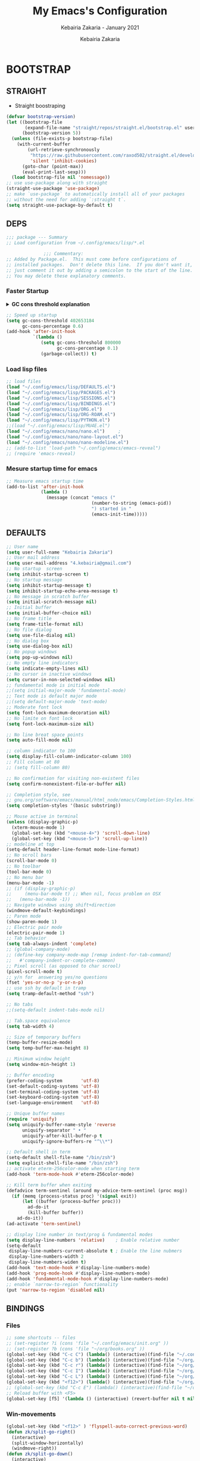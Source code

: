 # ------------------------------------------------------------------------------
#+TITLE:     My Emacs's Configuration
#+SUBTITLE:  Kebairia Zakaria - January 2021
#+AUTHOR:    Kebairia Zakaria
#+EMAIL:     4.kebairia@gmail.com
#+LANGUAGE:  en
#+STARTUP:   content showstars indent inlineimages hideblocks
#+HTML_HEAD: <link rel="stylesheet" type="text/css" href="/home/zakaria/org/conf/rouger.css" />
#+OPTIONS:   toc:2 html-scripts:nil num:nil html-postamble:nil html-style:nil ^:nil
#+PROPERTY:  header-args :results none
#+ARCHIVE:   ~/org/archive/config_archive.org::
# ------------------------------------------------------------------------------
#+html: <a href="https://https://www.gnu.org/software/emacs/"> <img alt="Arch Linux package" src="https://img.shields.io/archlinux/v/Extra/x86_64/emacs?label=Emacs&logo=GNU%20Emacs&logoColor=white&style=flat-square"></a>
#+html: <a href="https://orgmode.org"><img src="https://img.shields.io/badge/Org-literate%20config-%2377aa99?style=flat-square&logo=Org&logoColor=white"></a>
# ------------------------------------------------------------------------------
* BOOTSTRAP
:PROPERTIES:
:header-args: :tangle ./init.el
:header-args: :results none
:END:
** STRAIGHT
#+begin_comment
I'm using [[https://github.com/raxod502/straight.el][straight.el]] as my main package manager for Emacs
#+end_comment
- Straight boostraping 
#+begin_src emacs-lisp
  (defvar bootstrap-version)
  (let ((bootstrap-file
         (expand-file-name "straight/repos/straight.el/bootstrap.el" user-emacs-directory))
        (bootstrap-version 5))
    (unless (file-exists-p bootstrap-file)
      (with-current-buffer
          (url-retrieve-synchronously
           "https://raw.githubusercontent.com/raxod502/straight.el/develop/install.el"
           'silent 'inhibit-cookies)
        (goto-char (point-max))
        (eval-print-last-sexp)))
    (load bootstrap-file nil 'nomessage))
  ;; use use-package along with straight
  (straight-use-package 'use-package)
  ;; make `use-package` to automatically install all of your packages 
  ;; without the need for adding `:straight t`.
  (setq straight-use-package-by-default t)
#+end_src
** DEPS
#+begin_src emacs-lisp
  ;;; package --- Summary  
  ;; Load configuration from ~/.config/emacs/lisp/*.el

                ;;; Commentary:
  ;; Added by Package.el.  This must come before configurations of
  ;; installed packages.  Don't delete this line.  If you don't want it,
  ;; just comment it out by adding a semicolon to the start of the line.
  ;; You may delete these explanatory comments.

#+end_src
*** Faster Startup 

#+HTML: <details><summary><b>GC cons threshold explanation </b></summary>
- ~gc-cons-threshold~ is the number of bytes of consing before a garbage collection is invoked.
  It's normally set at 800,000 bytes, but for me that invokes the GC 39 times!!! during startup ~(gcs-done)~ ,
  and the GC is sloooow. I've set it to ~384M above.
  And now no GC invocations during startup.
  source:  [[https://www.reddit.com/r/emacs/comments/3kqt6e/2_easy_little_known_steps_to_speed_up_emacs_start/][2 easy little known steps to speed up Emacs start up time]]
- reset the ~gc-cons-threshold~ to its defaults values after startup
#+HTML: </details>

#+begin_src emacs-lisp
  ;; Speed up startup
  (setq gc-cons-threshold 402653184
        gc-cons-percentage 0.6)
  (add-hook 'after-init-hook
            `(lambda ()
               (setq gc-cons-threshold 800000
                     gc-cons-percentage 0.1)
               (garbage-collect)) t)
#+end_src
*** Load lisp files
#+begin_src emacs-lisp
  ;; load files
  (load "~/.config/emacs/lisp/DEFAULTS.el") 
  (load "~/.config/emacs/lisp/PACKAGES.el") 
  (load "~/.config/emacs/lisp/SESSIONS.el") 
  (load "~/.config/emacs/lisp/BINDINGS.el") 
  (load "~/.config/emacs/lisp/ORG.el") 
  (load "~/.config/emacs/lisp/ORG-ROAM.el") 
  (load "~/.config/emacs/lisp/PYTHON.el") 
  ;;(load "~/.config/emacs/lisp/MU4E.el") 
  (load "~/.config/emacs/nano/nano.el") 	;
  (load "~/.config/emacs/nano/nano-layout.el") 
  (load "~/.config/emacs/nano/nano-modeline.el") 
  ;; (add-to-list 'load-path "~/.config/emacs/emacs-reveal")
  ;; (require 'emacs-reveal)
  
#+end_src
*** Mesure startup time for emacs
#+begin_src emacs-lisp
  ;; Measure emacs startup time
  (add-to-list 'after-init-hook
               (lambda ()
                 (message (concat "emacs ("
                                  (number-to-string (emacs-pid))
                                  ") started in "
                                  (emacs-init-time)))))
#+end_src
** DEFAULTS
:PROPERTIES:
:header-args: :tangle ~/.config/emacs/lisp/DEFAULTS.el
:header-args: :results none
:END:
#+begin_src emacs-lisp
  ;; User name
  (setq user-full-name "Kebairia Zakaria")
  ;; User mail address
  (setq user-mail-address "4.kebairia@gmail.com")
  ;; No startup  screen
  (setq inhibit-startup-screen t)
  ;; No startup message
  (setq inhibit-startup-message t)
  (setq inhibit-startup-echo-area-message t)
  ;; No message in scratch buffer
  (setq initial-scratch-message nil)
  ;; Initial buffer 
  (setq initial-buffer-choice nil)
  ;; No frame title
  (setq frame-title-format nil)
  ;; No file dialog
  (setq use-file-dialog nil)
  ;; No dialog box
  (setq use-dialog-box nil)
  ;; No popup windows
  (setq pop-up-windows nil)
  ;; No empty line indicators
  (setq indicate-empty-lines nil)
  ;; No cursor in inactive windows
  (setq cursor-in-non-selected-windows nil)
  ;; fundamental mode is initial mode
  ;;(setq initial-major-mode 'fundamental-mode)
  ;; Text mode is default major mode
  ;;(setq default-major-mode 'text-mode)
  ;; Moderate font lock
  (setq font-lock-maximum-decoration nil)
  ;; No limite on font lock
  (setq font-lock-maximum-size nil)
  
  ;; No line breat space points
  (setq auto-fill-mode nil)
  
  ;; column indicator to 100
  (setq display-fill-column-indicator-column 100)
  ;; Fill column at 80
  ;; (setq fill-column 80)
  
  ;; No confirmation for visiting non-existent files
  (setq confirm-nonexistent-file-or-buffer nil)
  
  ;; Completion style, see
  ;; gnu.org/software/emacs/manual/html_node/emacs/Completion-Styles.html
  (setq completion-styles '(basic substring))
  
  ;; Mouse active in terminal
  (unless (display-graphic-p)
    (xterm-mouse-mode 1)
    (global-set-key (kbd "<mouse-4>") 'scroll-down-line)
    (global-set-key (kbd "<mouse-5>") 'scroll-up-line))
  ;; modeline at top
  (setq-default header-line-format mode-line-format)
  ;; No scroll bars
  (scroll-bar-mode 0)
  ;; No toolbar
  (tool-bar-mode 0)
  ;; No menu bar
  (menu-bar-mode -1)
  ;; (if (display-graphic-p)
  ;;     (menu-bar-mode t) ;; When nil, focus problem on OSX
  ;;   (menu-bar-mode -1))
  ;; Navigate windows using shift+direction
  (windmove-default-keybindings)
  ;; Paren mode
  (show-paren-mode 1)
  ;; Electric pair mode
  (electric-pair-mode 1)
  ;; Tab behavior
  (setq tab-always-indent 'complete)
  ;; (global-company-mode)
  ;; (define-key company-mode-map [remap indent-for-tab-command]
  ;;   #'company-indent-or-complete-common)
  ;; Pixel scroll (as opposed to char scrool)
  (pixel-scroll-mode t)
  ;; y/n for  answering yes/no questions
  (fset 'yes-or-no-p 'y-or-n-p)
  ;; use ssh by default in tramp
  (setq tramp-default-method "ssh")
  
  ;; No tabs
  ;;(setq-default indent-tabs-mode nil)
  
  ;; Tab.space equivalence
  (setq tab-width 4)
  
  ;; Size of temporary buffers
  (temp-buffer-resize-mode)
  (setq temp-buffer-max-height 8)
  
  ;; Minimum window height
  (setq window-min-height 1)
  
  ;; Buffer encoding
  (prefer-coding-system       'utf-8)
  (set-default-coding-systems 'utf-8)
  (set-terminal-coding-system 'utf-8)
  (set-keyboard-coding-system 'utf-8)
  (set-language-environment   'utf-8)
  
  ;; Unique buffer names
  (require 'uniquify)
  (setq uniquify-buffer-name-style 'reverse
        uniquify-separator " • "
        uniquify-after-kill-buffer-p t
        uniquify-ignore-buffers-re "^\\*")
  
  ;; Default shell in term
  (setq-default shell-file-name "/bin/zsh")
  (setq explicit-shell-file-name "/bin/zsh")
  ;; activate eterm-256color-mode when starting term
  (add-hook 'term-mode-hook #'eterm-256color-mode)
  
  ;; Kill term buffer when exiting
  (defadvice term-sentinel (around my-advice-term-sentinel (proc msg))
    (if (memq (process-status proc) '(signal exit))
        (let ((buffer (process-buffer proc)))
          ad-do-it
          (kill-buffer buffer))
      ad-do-it))
  (ad-activate 'term-sentinel)
  
  ;; display line number in text/prog & fundamental modes
  (setq display-line-numbers 'relative)    ; Enable relative number
  (setq-default
   display-line-numbers-current-absolute t ; Enable the line nubmers
   display-line-numbers-width 2
   display-line-numbers-widen t)
  (add-hook 'text-mode-hook #'display-line-numbers-mode)
  (add-hook 'prog-mode-hook #'display-line-numbers-mode)
  (add-hook 'fundamental-mode-hook #'display-line-numbers-mode)
  ;; enable `narrow-to-region` functionality
  (put 'narrow-to-region 'disabled nil)
#+end_src
** BINDINGS
:PROPERTIES:
:header-args: :tangle ~/.config/emacs/lisp/BINDINGS.el
:header-args: :results none
:END:
*** Files
   #+begin_src emacs-lisp
     ;; some shortcuts -- files
     ;; (set-register ?i (cons 'file "~/.config/emacs/init.org" ))
     ;; (set-register ?b (cons 'file "~/org/books.org" ))
     (global-set-key (kbd "C-c C") (lambda() (interactive)(find-file "~/.config/emacs/init.org")))
     (global-set-key (kbd "C-c b") (lambda() (interactive)(find-file "~/org/books.org")))
     (global-set-key (kbd "C-c r") (lambda() (interactive)(find-file "~/org/refs.org")))
     (global-set-key (kbd "C-c I") (lambda() (interactive)(find-file "~/org/gtd/inbox.org")))
     (global-set-key (kbd "C-c L") (lambda() (interactive)(find-file "~/org/links.org")))
     (global-set-key (kbd "<f12>") (lambda() (interactive)(find-file "~/org/conf/org.pdf")))
     ;; (global-set-key (kbd "C-c E") (lambda() (interactive)(find-file "~/org/gtd/emails.org")))
     ;; Reload buffer with <F5>
     (global-set-key [f5] '(lambda () (interactive) (revert-buffer nil t nil)))
   #+end_src
*** Win-movements
   #+begin_src emacs-lisp
     (global-set-key (kbd "<f12>" ) 'flyspell-auto-correct-previous-word)
     (defun zk/split-go-right()
       (interactive)
       (split-window-horizontally)
       (windmove-right))
     (defun zk/split-go-down()
       (interactive)
       (split-window-vertically)
       (windmove-down))
     ;; try to go to the other window automaticly
     (global-set-key (kbd "C-c i") 'zk/split-go-right)
     (global-set-key (kbd "C-c m") 'zk/split-go-down)
     
     ;; Move between buffer
     (global-set-key (kbd "M-n") 'switch-to-next-buffer)
     (global-set-key (kbd "M-p") 'switch-to-prev-buffer)
     ;; winner mode
     ;; (winner-mode +1)
     ;; (define-key winner-mode-map (kbd "M-p") #'winner-undo)
     ;; (define-key winner-mode-map (kbd "M-n") #'winner-redo)
     
        ;; Move between Windows
        (global-set-key (kbd "C-c k") 'windmove-up)
        (global-set-key (kbd "C-c j") 'windmove-down)
        (global-set-key (kbd "C-c l") 'windmove-right)
        (global-set-key (kbd "C-c h") 'windmove-left)
     
        ;; Resize windows
        (global-set-key (kbd "C-M-l") 'shrink-window-horizontally)
        (global-set-key (kbd "C-M-h") 'enlarge-window-horizontally)
        (global-set-key (kbd "C-M-j") 'shrink-window)
        (global-set-key (kbd "C-M-k") 'enlarge-window)
     
        (global-set-key (kbd "M-o") 'delete-other-windows)
        (global-set-key (kbd "C-x p") 'zk/org-agenda-process-inbox-item)
   #+end_src
*** other
   #+begin_src emacs-lisp
     (global-set-key (kbd "C-x b") 'consult-buffer)
     (global-set-key (kbd "C-c s") 'zk/set-save-bookmark)
     ;; set a bookmark then save it on the bookmark file 
      (defun zk/set-save-bookmark()
        (interactive)
        (bookmark-set)
        (bookmark-save))
   #+end_src
** BACKUPS/SESSIONS ..etc
:PROPERTIES:
:header-args: :tangle ~/.config/emacs/lisp/SESSIONS.el
:header-args: :results none
:END:
#+begin_src emacs-lisp
  ;; Save miscellaneous history
  (setq savehist-additional-variables
        '(kill-ring
          command-history
          set-variable-value-history
          custom-variable-history   
          query-replace-history     
          read-expression-history   
          minibuffer-history        
          read-char-history         
          face-name-history         
          bookmark-history          
          ivy-history               
          counsel-M-x-history       
          file-name-history         
          counsel-minibuffer-history))
  (setq history-length 250)
  (setq kill-ring-max 25)
  (put 'minibuffer-history         'history-length 50)
  (put 'file-name-history          'history-length 50)
  (put 'set-variable-value-history 'history-length 25)
  (put 'custom-variable-history    'history-length 25)
  (put 'query-replace-history      'history-length 25)
  (put 'read-expression-history    'history-length 25)
  (put 'read-char-history          'history-length 25)
  (put 'face-name-history          'history-length 25)
  (put 'bookmark-history           'history-length 25)
  (put 'ivy-history                'history-length 25)
  (put 'counsel-M-x-history        'history-length 25)
  (put 'counsel-minibuffer-history 'history-length 25)
  (setq savehist-file "~/.local/share/emacs/savehist")
  (savehist-mode 1)

  ;; Remove text properties for kill ring entries
  ;; See https://emacs.stackexchange.com/questions/4187
  (defun unpropertize-kill-ring ()
    (setq kill-ring (mapcar 'substring-no-properties kill-ring)))
  (add-hook 'kill-emacs-hook 'unpropertize-kill-ring)

  ;; Recentf files 
  (setq recentf-max-menu-items 25)
  (setq recentf-save-file     "~/.local/share/emacs/recentf")
  (recentf-mode 1)

  ;; Bookmarks
  (setq bookmark-default-file "~/.local/share/emacs/bookmark")
  ;; Undo file
  (setq auto-save-file-name-transforms
        '((".*" "~/.local/share/emacs/undo/" t)))
  ;; Saving persistent tree-undo to a single directory
  (setq undo-tree-history-directory-alist     
        '(("." . "~/.local/share/emacs/undo-tree")))
  ;; Backup
  (setq backup-directory-alist '(("." . "~/.local/share/emacs/backups"))
        make-backup-files t     ; backup of a file the first time it is saved.
        backup-by-copying t     ; don't clobber symlinks
        version-control t       ; version numbers for backup files
        delete-old-versions t   ; delete excess backup files silently
        kept-old-versions 6     ; oldest versions to keep when a new numbered
                                          ;  backup is made (default: 2)
        kept-new-versions 9     ; newest versions to keep when a new numbered
                                          ;  backup is made (default: 2)
        auto-save-default t     ; auto-save every buffer that visits a file
        auto-save-timeout 20    ; number of seconds idle time before auto-save
                                          ;  (default: 30)
        auto-save-interval 200)  ; number of keystrokes between auto-saves
                                          ;  (default: 300)
  ;; Saving my sessions in another folder.
  (setq auto-save-list-file-prefix            
        "~/.local/share/emacs/sessions/session-")
  (setq auth-sources '("~/.local/share/emacs/authinfo"
                       "~/.local/share/emacs/authinfo.gpg"
                       "~/.authinfo"
                       "~/.authinfo.gpg"
                       "~/.netrc" ))
#+end_src
** FUNCTIONS
[[https://www.lonecpluspluscoder.com/2021/09/07/emacs-enable-multiple-minor-modes-from-major-mode/][Automatically enabling multiple Emacs minor modes via a major mode hook - The...]]
#+begin_src emacs-lisp
  (defun enable-writing-minor-modes ()
    "Enable flyspell and visual line mode for calling from mode hooks"
    (visual-line-mode 1)
    (flyspell-mode 1))
#+end_src

# * PACKAGES
#   :PROPERTIES:
#   :header-args: :tangle ~/.config/emacs/lisp/PACKAGES.el
#   :header-args: :results none
#   :END:
# ** org
# #+begin_src emacs-lisp
#   (use-package org
#     :hook (org-mode . enable-writing-minor-modes))
# #+end_src
# ** bookmark-plus
# #+begin_src emacs-lisp
#   (use-package bookmark+)
# #+end_src
# ** visual-fill-column
# Instead of wrapping lines at the window edge, --which is the standard
# behaviour of visual-line-mode, it wraps lines at fill-column
# #+begin_src emacs-lisp
#   (use-package visual-fill-column)
#   (add-hook 'visual-fill-column-mode-hook #'visual-line-mode)
# #+end_src
# ** secret mode
# #+begin_src emacs-lisp
#   (straight-use-package
#    '(secret-mode
#      :type git
#      :host github :repo "/bkaestner/secret-mode.el"))
  
# #+end_src
# ** nano-agenda
# #+begin_src emacs-lisp
#   (straight-use-package
#    '(nano-agenda
#      :type git
#      :host github :repo "rougier/nano-agenda"))
# #+end_src
# ** COMMENT org-real
# #+begin_src emacs-lisp
#   (straight-use-package
#    '(org-real
#      :type git
#      :host github :repo "/emacsmirror/org-real"))
# #+end_src
# ** evil
# #+begin_src emacs-lisp
#   (setq evil-want-keybinding nil)                   
#   ;; put this before loading evil to work
#   (setq evil-want-C-i-jump nil)
#   (straight-use-package 'evil)
#   ;; this statement is required to enable evil/evil-colleciton mode
#   (evil-mode 1)
#   (setq evil-want-abbrev-expand-on-insert-exit nil)
# #+end_src
# *** evil collection
# #+begin_src emacs-lisp
#   ;; after evil
#   (straight-use-package
#    '(evil-collection
#      :type git
#      :host github :repo "emacs-evil/evil-collection"))
#   (evil-collection-init)
  
# #+end_src
# *** evil org
# #+begin_src emacs-lisp
#   (straight-use-package '(evil-org-mode
#                           :type git
#                           :host github
#                           :repo "Somelauw/evil-org-mode"))
#   (require 'evil-org-agenda)
#   (evil-org-agenda-set-keys)
#   ;; config
  
#   ;; (add-hook 'org-mode-hook 'evil-org-mode)
#   ;; (add-hook 'evil-org-mode-hook
#   ;;           (lambda () (evil-org-set-key-theme)))
#   ;; (require 'evil-org-agenda)
#   ;; (evil-org-agenda-set-keys)
#   ;; (setq                                             ;;automatically use evil for ibuffer and dired
#   ;; evil-emacs-state-modes
#   ;; (delq 'ibuffer-mode evil-emacs-state-modes))
# #+end_src
# *** evil leader
# #+begin_src emacs-lisp
#   (straight-use-package 'evil-leader)
#   ;; needs to be enabled before M-x evil-mode!
#   ;; :config
#   (evil-leader-mode 1)
#   (global-evil-leader-mode 1)
#   (evil-leader/set-leader ",")
#   (evil-leader/set-key
#     "e" 'org-export-dispatch
#     "a" 'zk/switch-to-agenda
#     "d" 'deft
#     "g" 'magit-status
#     "i" 'org-roam-node-insert
#     "f" 'org-roam-capture
#     "D" 'org-roam-dailies-capture-today
#     "l" 'org-roam-buffer-toggle
#     "z" 'term
#     "c" 'org-capture
#     "b" 'bookmark-jump
#     "L" 'org-insert-link
#     "q" 'kill-current-buffer
#     "F" 'pdf-links-action-perform
#     "s" 'secret-mode
#     "n" 'org-noter
#     "m i" 'org-noter-insert-note
#     "m p" 'org-noter-insert-precise-note
#     "m k" 'org-noter-sync-prev-note
#     "m j" 'org-noter-sync-next-note
#     "m s" 'org-noter-create-skeleton
#     "m q" 'org-noter-kill-session
#     "r c" 'org-ref-clean-bibtex-entry
#     "r s" 'org-ref-bibtex-sort-order
#     "r b" 'org-ref-bibliography
#     "r g" 'org-ref-add-glossary-entry
#     "r a" 'org-ref-add-acronym-entry
#   )
#   ;; "r" 'consult-recent-file
#   ;;"l" 'org-store-link
#   ;;"s" 'zk/gen-scratch-buffer
#   ;; )
# #+end_src
# ** magit
# #+begin_src emacs-lisp
#   (use-package magit
#     :commands (magit-status magit-get-current-branch)
#     :custom
#     (magit-display-buffer-function #'magit-display-buffer-same-window-except-diff-v1))
#   ;; '(magit-display-buffer-function 'magit-display-buffer-traditional))
#   (straight-use-package 'evil-magit)
# #+end_src
# *** COMMENT forge
# - forge is a utility that let you pull your issues and pull-requests from the remote repo into magit interface
# #+begin_src emacs-lisp
#   (use-package forge
#     :after magit)
# #+end_src
# ** projectile
# #+begin_src emacs-lisp
#   (use-package projectile
#   :config (projectile-mode)
#   :bind-keymap
#   ("C-c p" . projectile-command-map)
#   :init
#   (when (file-directory-p "~/dox/wrk")
#     (setq projectile-project-search-path '("~/dox/wrk" "~/dox/wrk/pfe" ))))
#   ;; speed up projectile by enabling caching
#   (setq projectile-enable-caching t)
  
# #+end_src
# ** undo tree
# #+begin_src emacs-lisp
#   (use-package undo-tree
#     ;;turn on everywhere
#     :init (global-undo-tree-mode 1))
# #+end_src
# ** aggressive indent
# #+begin_src emacs-lisp
#   (straight-use-package 'aggressive-indent)
# #+end_src

# The variable ~aggressive-indent-dont-indent-if~ lets you customize when you don't want indentation to happen.
# #+begin_example
# (add-to-list
#  'aggressive-indent-dont-indent-if
#  '(and (derived-mode-p 'c++-mode)
#        (null (string-match "\\([;{}]\\|\\b\\(if\\|for\\|while\\)\\b\\)"
#                            (thing-at-point 'line)))))
# #+end_example
# #+begin_src emacs-lisp
#   (global-aggressive-indent-mode 1)
# #+end_src
# ** ibuffer
# #+begin_src emacs-lisp
#   (straight-use-package 'ibuffer)
#   ;; disable linum-mode
#   (add-hook 'ibuffer-mode (lambda() (linum-mode -1)))
#   (global-set-key (kbd "C-x C-b") 'ibuffer) ;; Use Ibuffer for Buffer List
#   ;; create a function that define a group
#   (setq ibuffer-saved-filter-groups
#         '(("default"
#            ("Emacs"  (or
#                       (name . "^\\*Messages\\*$")
#                       (name . "^\\*scratch\\*$")
#                       ))
#            ("Agenda"  (or
#                        (name . "inbox.org")
#                        (name . "next.org")
#                        (name . "someday.org")
#                        (name . "emails.org")
#                        (name . "archive.org")
#                        (name . "habits.org")
#                        (name . "projects.org")
#                        (name . "weekly_reviews.org")
#                        ))
  
#            ("Org"  (name . "^.*org$"))
#            ("PDF"  (name . "^.*pdf"))
#            ("Python"  (name . "^.*py$"))
#            ("Lisp"  (name . "^.*el"))
#            ("Web"  (or
#                     (name . "^.*html$")
#                     (name . "^.*css")
#                     (name . "^.*php")
#                     ))
#            ("Dired"  (mode . dired-mode))
#            ))
#         )
  
#   (add-hook 'ibuffer-mode-hook
#             '(lambda ()
#                (ibuffer-auto-mode 1)
#                (ibuffer-switch-to-saved-filter-groups "default"))) ;; use the group default
# #+end_src
# ** which key
#     Which-key Package show me a helpful menu when i press "C-x" and wait
# #+begin_src emacs-lisp
#   (straight-use-package 'which-key)
#   (which-key-mode)
#   (setq which-key-popup-type 'minibuffer)
#   ;; (which-key-setup-side-window-right)
  
# #+end_src
# ** marginalia
# #+begin_src emacs-lisp
#   ;; Enable richer annotations using the Marginalia package
#   (use-package marginalia
#     ;; Either bind `marginalia-cycle` globally or only in the minibuffer
#     :bind (("M-A" . marginalia-cycle)
#            :map minibuffer-local-map
#            ("M-A" . marginalia-cycle))
  
#     ;; The :init configuration is always executed (Not lazy!)
#     :init
  
#     ;; Must be in the :init section of use-package such that the mode gets
#     ;; enabled right away. Note that this forces loading the package.
#     (marginalia-mode))
#   ;; disable marginalia by default
#   (defun marginalia-use-builtin ()
#     (interactive)
#     (mapc
#      (lambda (x)
#        (setcdr x (cons 'none (remq 'builtin (cdr x)))))
#      marginalia-annotator-registry))
#   (marginalia-use-builtin)
# #+end_src
# ** selectrum
# #+begin_src emacs-lisp
#   (straight-use-package 'selectrum)
#   (selectrum-mode +1)
#   ;; to make sorting and filtering more intelligent
#   (straight-use-package 'selectrum-prescient)
#   (selectrum-prescient-mode +1)
  
#   ;; to save your command history on disk, so the sorting gets more
#   ;; intelligent over time
#   (prescient-persist-mode +1)
#   ;; ;; In Emacs 27 there is also a flex style which you might like.
#   ;; (setq completion-styles '(substring partial-completion))
#   ;;(setq selectrum-show-indices nil)
# #+end_src
# ** ctrlf
# #+begin_src emacs-lisp
#   (straight-use-package 'ctrlf)
#   (setq ctrlf-default-search-style 'fuzzy-regexp)
#   (setq ctrlf-auto-recenter 1)
#   (setq ctrlf-highlight-line 1)
  
#   (ctrlf-mode +1)
# #+end_src
# ** consult 
# - [[https://github.com/minad/consult][consult github repo]]
#   #+begin_src emacs-lisp
#     (straight-use-package 'consult)
#   #+end_src
# ** pdf tools
# #+begin_src emacs-lisp
#   (use-package pdf-tools
#     :config
#     (pdf-tools-install))
#   ;; open pdfs scaled to fit page
#   (setq-default pdf-view-display-size 'fit-page)
#   ;; exchange isearch -- occur, occur -- isearch
#   (define-key pdf-view-mode-map (kbd "C-s") 'occur)
#   (define-key pdf-view-mode-map (kbd "M-s o") 'isearch-forward)
#   ;; turn off cua so copy works
#   (add-hook 'pdf-view-mode-hook (lambda () (cua-mode 0)))
#   ;; more fine-grained zooming
#   (setq pdf-view-resize-factor 1.1)
#   ;; dark mode 
#   (setq pdf-view-midnight-colors '("#f8f8f2" . "#1d2021"))
# #+end_src
# *** org-pdfview
# #+begin_src emacs-lisp
#   (use-package org-pdfview)
#   ;; Set the pdf-view incompatible-modes[linum mode: line numbers]
#   (add-hook 'pdf-view-mode-hook (lambda() (linum-mode -1)))
# #+end_src
# *** org-noter
# #+begin_src emacs-lisp
#   (use-package org-noter
#     :after org
#     :config
#     (setq org-noter-auto-save-last-location t
#           org-noter-doc-split-fraction (quote (0.7 . 0.7))
#           org-noter-notes-window-behavior nil
#           org-noter-notes-window-location "Vertical"
#           org-noter-always-create-frame nil
#           org-noter-separate-notes-from-heading t)
#      )
# #+end_src
# ** eterm256
# #+begin_src emacs-lisp
#   (use-package eterm-256color)
# #+end_src
# ** modes
# *** yaml mode
# #+begin_src emacs-lisp
#   (straight-use-package 'yaml-mode)
# #+end_src
# *** dockerfile mode
# #+begin_src emacs-lisp
# (straight-use-package 'dockerfile-mode)
# #+end_src
# ** elfeed
# #+begin_src emacs-lisp
#   (use-package elfeed)
#   (use-package elfeed-org
#     :config
#     (elfeed-org)
#     (setq rmh-elfeed-org-files (list "~/.config/elfeed/elfeed.org")))
#   (global-set-key (kbd "C-x w") 'elfeed)
# #+end_src

# * ORG MODE
# :PROPERTIES:
# :header-args: :tangle ~/.config/emacs/lisp/ORG.el
# :header-args: :results none
# :END:
# ** Global Config
# #+begin_src emacs-lisp
#   ;; - turn on Org Indent mode globally for all files
#   ;; - You can also control this behaviour for each buffer by
#   ;;   setting #+startup: indent or #+startup: noindent
#   ;;   in the buffer metadata.
#   (add-hook 'org-mode-hook 'org-indent-mode)
#   (setq org-log-into-drawer t)
#   ;; Improve org mode looks
#   (setq org-startup-indented t
#         org-hide-emphasis-markers t
#         org-startup-with-inline-images t
#         org-list-allow-alphabetical t
#         org-fontify-quote-and-verse-blocks t
#         ;; use user's label, i need that for my thesis refenrences
#         org-latex-prefer-user-labels t
#         org-image-actual-width '(400))
#   ;; use '⤵' instead of '...' in headlines
#   (setq org-ellipsis " ›")
#   ;; use '•' instead of '-' in lists
#   (font-lock-add-keywords 'org-mode
#                           '(("^ *\\([-]\\) "
#                              (0 (prog1 ()
#                                   (compose-region
#                                    (match-beginning 1)
#                                    (match-end 1) "•"))))))
# #+end_src
# ** org-appear
# #+begin_src emacs-lisp
#   ;; Show hidden emphasis markers
#   (use-package org-appear
#     :hook (org-mode . org-appear-mode))
#   (setq
#    org-appear-autolinks t
#    org-appear-autosubmarkers t)
# #+end_src
# ** org-cliplink 
# #+begin_src emacs-lisp
#   (use-package org-cliplink)
# #+end_src
# ** org-contrib
# #+begin_comment
#   Currently available extras:
  
#   - ~latex-header-blocks~ :
#   allow the use of latex blocks, the
#   contents of which which will be interpreted as ~#+latex_header~ lines
#   for export.  These blocks should be tagged with ~#+header: :header~ 
#   yes.  For example:
#   #+begin_src org
#   #+header: :header yes
#   #+begin_export latex
#     ...
#   #+end_export
#   #+end_src
  
#   - ~ignore-headlines~ -- allow a headline (but not its children) to
#   be ignored.  Any headline tagged with the 'ignore' tag will be
#   ignored (i.e. will not be included in the export), but any child
#   headlines will not be ignored (unless explicitly tagged to be
#   ignored), and will instead have their levels promoted by one.
# #+end_comment
# #+begin_src emacs-lisp
#   (use-package org-contrib
#     :config
#     (require 'ox-extra)
#     (ox-extras-activate '(latex-header-blocks ignore-headlines)))
# #+end_src
# ** GTD
# *** Global
#    #+begin_src emacs-lisp
#      ;; ;; Adding a separator line between days in Emacs Org-mode calender view (prettier)

#      ;;     (setq org-agenda-format-date (lambda (date) (concat "\n"
#      ;;                                                         (make-string (window-width) 9472)
#      ;;                                                         "\n"
#      ;;                                                         (org-agenda-format-date-aligned date))))
#      (setq org-agenda-directory "~/org/gtd/"
#            org-agenda-files '("~/org/gtd" ))                    ;; org-agenda-files

#      (setq org-agenda-dim-blocked-tasks nil                    ;; Do not dim blocked tasks
#            org-agenda-span 'day                                ;; show me one day
#            org-agenda-inhibit-startup t                        ;; Stop preparing agenda buffers on startup:
#            org-agenda-use-tag-inheritance nil                  ;; Disable tag inheritance for agendas:
#            org-agenda-show-log t
#            ;;org-agenda-skip-scheduled-if-done t
#            ;;org-agenda-skip-deadline-if-done t
#            ;;org-agenda-skip-deadline-prewarning-if-scheduled 'pre-scheduled
#            org-agenda-skip-scheduled-if-deadline-is-shown t     ;; skip scheduled if they are already shown as a deadline
#            org-agenda-deadline-leaders '("!D!: " "D%2d: " "")
#            org-agenda-scheduled-leaders '("" "S%3d: ")

#            org-agenda-time-grid
#            '((daily today require-timed)
#              (800 1000 1200 1400 1600 1800 2000)
#              "......" "----------------"))
#      (setq
#       org-agenda-start-on-weekday 0                          ;; Weekday start on Sunday
#       org-treat-S-cursor-todo-selection-as-state-change nil ;; S-R,S-L skip the note/log info[used when fixing the state]
#       org-log-done 'time
#       org-agenda-tags-column -130                          ;; Set tags far to the right
#       org-clock-out-remove-zero-time-clocks t              ;; Sometimes I change tasks I'm clocking quickly - this removes clocked tasks with 0:00 duration
#       org-clock-persist t                                  ;; Save the running clock and all clock history when exiting Emacs, load it on startup
#       org-use-fast-todo-selection t                        ;; from any todo state to any other state; using it keys
#       org-agenda-window-setup 'only-window)                 ;; Always open my agenda in fullscreen

#      (setq org-agenda-prefix-format
#            '((agenda . " %i %-12:c%?-12t %s")
#              (todo   . " ")
#              (tags   . " %i %-12:c")
#              (search . " %i %-12:c")))
#      ;; define org's states
#      (setq org-todo-keywords
#            '((sequence "TODO(t)" "NEXT(n)" "|" "DONE(d)")
#              (sequence "WAITING(w@/!)" "HOLD(h@/!)" "|" "CANCELLED(c@/!)")))
#      ;; sort my org-agenda preview
#      (setq org-agenda-sorting-strategy '((agenda habit-down
#                                                  time-up
#                                                  scheduled-down
#                                                  priority-down
#                                                  category-keep
#                                                  deadline-down)
#                                          (todo priority-down category-keep)
#                                          (tags priority-down category-keep)
#                                          (search category-keep)))

#      ;;Thanks to Erik Anderson, we can also add a hook that will log when we activate
#      ;;a task by creating an “ACTIVATED” property the first time the task enters the NEXT state:
#      (defun log-todo-next-creation-date (&rest ignore)
#        "Log NEXT creation time in the property drawer under the key 'ACTIVATED'"
#        (when (and (string= (org-get-todo-state) "NEXT")
#                   (not (org-entry-get nil "ACTIVATED")))
#          (org-entry-put nil "ACTIVATED" (format-time-string "[%Y-%m-%d]"))))

#      (add-hook 'org-after-todo-state-change-hook #'log-todo-next-creation-date)
#      (add-hook 'org-agenda-mode-hook                            ;; disable line-number when i open org-agenda view
#                 (lambda() (display-line-numbers-mode -1)))

#      ;; (define-key global-map (kbd "C-c c") 'org-capture)
#      ;; (define-key global-map (kbd "C-c a") 'org-agenda)
#   #+end_src
# *** ORG AGENDA
#     #+begin_src emacs-lisp
#       (setq org-agenda-block-separator  9472)                  ;; use 'straight line' as a block-agenda divider
#       (setq org-agenda-custom-commands
#             '(("g" "Get Things Done (GTD)"
#                ((agenda ""
#                         ((org-agenda-span 'day)
#                          (org-deadline-warning-days 365)))

#                 (todo "NEXT"
#                       ((org-agenda-overriding-header "In Progress")
#                        (org-agenda-prefix-format "  %i %-12:c [%e] ")
#                        (org-agenda-files '("~/org/gtd/someday.org"
#                                            "~/org/gtd/projects.org"
#                                            "~/org/gtd/next.org"))
#                        ))
#                 (todo "TODO"
#                       ((org-agenda-overriding-header "inbox")
#                        (org-agenda-files '("~/org/gtd/inbox.org"))))

#                 (todo "TODO"
#                       ((org-agenda-overriding-header "Emails")
#                        (org-agenda-files '("~/org/gtd/emails.org"))))

#                 (todo "TODO"
#                       ((org-agenda-overriding-header "Projects")
#                        (org-agenda-files '("~/org/gtd/projects.org")))
#                       )

#                 (todo "TODO"
#                       ((org-agenda-overriding-header "One-off Tasks")
#                        (org-agenda-files '("~/org/gtd/next.org"))
#                        (org-agenda-skip-function '(org-agenda-skip-entry-if
#                                                    'deadline 'scheduled))))
#                 nil))))

#     #+end_src
# *** Habit
#     #+BEGIN_SRC emacs-lisp
#       (require 'org-habit)
#       (add-to-list 'org-modules 'org-habit)
#       (setq org-habit-graph-column 48)
#       (setq org-habit-show-habits-only-for-today t)
#     #+END_SRC
# *** Refiling
#     #+begin_src emacs-lisp
#       ;; Refiling [need reading]
#       ;;tell org-mode we want to specify a refile target using the file path.
#       (setq org-refile-use-outline-path 'file
#        org-outline-path-complete-in-steps nil)
#       (setq org-refile-allow-creating-parent-nodes 'confirm)
#       (setq org-refile-targets '(("~/org/gtd/next.org" :level . 0)
#                                  ("~/org/ideas.org" :level . 1)
#                                  ("~/org/links.org" :level . 1)
#                                  ("~/org/gtd/someday.org" :regexp . "\\(?:\\(?:Task\\|idea\\|p\\(?:\\(?:os\\|rojec\\)t\\)\\)s\\)")
#                                  ("projects.org" :regexp . "\\(?:Tasks\\)"))) 
#       ;;("someday.org" :level . 0)
#     #+end_src
# ** org capture
#    #+begin_src emacs-lisp
#      (setq org-capture-templates
#            `(("i" "Inbox" entry  (file "~/org/gtd/inbox.org")
#               ,(concat "* TODO %?\n"
#                        "/Entered on/ %U"))
#              ("l" "Link" entry (file+headline "~/org/gtd/inbox.org" "Links")
#               ,(concat "* TODO %a %?\n"
#                        "/Entered on/ %U") :immediate-finish t)
#              ("j" "Journal" entry (file+olp+datetree "~/org/journal.org")
#               "** %<%H:%M> %?\n")
#              ("e" "email" entry (file+headline "~/org/gtd/emails.org" "Emails")
#               "* TODO [#A] %?\nSCHEDULED: %(org-insert-time-stamp (org-read-date nil t \"+0d\"))\n%a\n")

#              ;; ("m" "mood" entry (file "~/org/mood.org" )
#              ;;  ,(concat "* %? \n %^{MOOD} \n"
#              ;;           "/Entered on/ %U") :immediate-finish t)
#              ))
#    #+end_src
# ** org bullets
# #+begin_src emacs-lisp
#   (straight-use-package 'org-bullets)
#   ;; enable org-bullets with org-mode
#   (add-hook 'org-mode-hook (lambda () (org-bullets-mode 1)))
#   ;; change org-bullets faces
#   (setq org-bullets-bullet-list
#         '("▶" "⚫" "◆" "◉" "○" "◇" "▸"))
#   ;;     ;; ♥ ● ◇ ✚ ✜ ☯ ◆ ♠ ♣ ♦ ☢ ❀ ◆ ◖ ▶
#   ;;     ;;; Small
#   ;;     ;; ► • ★ ▸
# #+end_src
# ** org protocol
# #+begin_src emacs-lisp
# (require 'org-protocol)
# #+end_src
# ** todo faces
#    #+begin_src emacs-lisp
#     (setq org-todo-keywords
#       '((sequence "TODO(t)" "NEXT(n)" "HOLD(h)" "|" "DONE(d)" "CANCELED")))
#     (setq org-todo-keyword-faces
#       '(
#         ("TODO" . (:foreground "brown2" :weight bold))
#         ("READ" . (:foreground "brown2" :weight bold))

#         ("NEXT" . (:foreground "#00b0d1"  :weight bold ))
#         ("READING" . (:foreground "#00b0d1"  :weight bold ))

#         ("DONE" . (:foreground "#16a637" :weight bold))

#         ("HOLD" . (:foreground "orange"  :weight bold))

#         ("CANCELED" . (:foreground "gray" :background "red1" :weight bold))
#       ))
#    #+end_src
# ** Export
# *** org-ref                                                       :ARCHIVE:
# #+begin_src emacs-lisp
#   ;; (use-package org-ref
#   ;;   :config
#   ;;   (setq reftex-default-bibliography '("~/dox/std/ESI/pfe/docs/thesis_infra/lib/refs.bib"))
#   ;;   ;; see org-ref for use of these variables
#   ;;   (setq org-ref-bibliography-notes "~/dox/std/ESI/pfe/docs/thesis_infra/lib/bib_notes"
#   ;;         org-ref-default-bibliography '("~/dox/std/ESI/pfe/docs/thesis_infra/lib/refs.bib")
#   ;;         org-ref-pdf-directory "~/dox/std/ESI/pfe/docs/thesis_infra/lib/articles"
#   ;;         bibtex-dialect                    'biblatex
#   ;;         ;; Optimize for 80 character frame display
#   ;;         bibtex-completion-display-formats
#   ;;         '((t . "${title:46} ${author:20} ${year:4} ${=type=:3}${=has-pdf=:1}${=has-note=:1}"))
#   ;;         bibtex-completion-bibliography   "~/dox/std/ESI/pfe/docs/thesis_infra/lib/refs.bib"
#   ;;         bibtex-completion-library-path    "~/dox/std/ESI/pfe/docs/thesis_infra/lib/articles"
#   ;;         ;; bibtex-completion-pdf-symbol ""
#   ;;         ;; bibtex-completion-notes-symbol ""
#   ;;         ))
# #+end_src
# *** org ref
# #+begin_src emacs-lisp
#   ;; (setq org-ref-default-bibliography '("~/dox/wrk/pfe/docs/thesis_infra/lib/refs.bib")
#   (use-package org-ref
#     :after org
#     :config
#     (setq org-ref-default-bibliography '("~/org/bib/refs.bib")
#           org-ref-bibliography-notes "~/org/bib/refs.bib"
#           org-ref-pdf-directory "~/org/bib/papers"
#           org-ref-get-pdf-filename-function 'org-ref-get-pdf-filename-helm-bibtex
#           bibtex-completion-pdf-field "file"
#           bibtex-completion-pdf-symbol ""
#           bibtex-completion-display-formats
#           '((t . "${title:46} ${author:20} ${year:4} ${=type=:4}${=has-pdf=:1}${=has-note=:1}"))))
  
#     (defun org-ref-open-in-scihub ()
#       "Open the bibtex entry at point in a browser using the url field or doi field.
#   Not for real use, just here for demonstration purposes."
#       (interactive)
#       (let ((doi (org-ref-get-doi-at-point)))
#         (when doi
#           (if (string-match "^http" doi)
#               (browse-url doi)
#             (browse-url (format "http://sci-hub.se/%s" doi)))
#           (message "No url or doi found"))))
# #+end_src
# *** bibtex
# #+begin_src emacs-lisp
# ;; variables that control bibtex key format for auto-generation
# ;; I want firstauthor-year-title-words
# ;; this usually makes a legitimate filename to store pdfs under.
# (setq bibtex-autokey-year-length 4
#       bibtex-autokey-name-year-separator "-"
#       bibtex-autokey-year-title-separator "-"
#       bibtex-autokey-titleword-separator "-"
#       bibtex-autokey-titlewords 2
#       bibtex-autokey-titlewords-stretch 1
#       bibtex-autokey-titleword-length 5)
# #+end_src
# *** org-exports
# **** Latex
# ***** classes
#  #+begin_src emacs-lisp
#    (with-eval-after-load 'ox-latex
#      (add-to-list 'org-latex-classes
#                   '("elsarticle"
#                     "\\documentclass{elsarticle}
#        [NO-DEFAULT-PACKAGES]
#        [PACKAGES]
#        [EXTRA]"
#                     ("\\section{%s}" . "\\section*{%s}")
#                     ("\\subsection{%s}" . "\\subsection*{%s}")
#                     ("\\subsubsection{%s}" . "\\subsubsection*{%s}")
#                     ("\\paragraph{%s}" . "\\paragraph*{%s}")
#                     ("\\subparagraph{%s}" . "\\subparagraph*{%s}")))
   
#      ;; Mimore class is a latex class for writing articles.
#      (add-to-list 'org-latex-classes
#                   '("mimore"
#                     "\\documentclass{mimore}
#     [NO-DEFAULT-PACKAGES]
#     [PACKAGES]
#     [EXTRA]"
#                     ("\\section{%s}" . "\\section*{%s}")
#                     ("\\subsection{%s}" . "\\subsection*{%s}")
#                     ("\\subsubsection{%s}" . "\\subsubsection*{%s}")
#                     ("\\paragraph{%s}" . "\\paragraph*{%s}")
#                     ("\\subparagraph{%s}" . "\\subparagraph*{%s}")))
   
#      ;; Mimosis class is a latex class for writing articles.
#      (add-to-list 'org-latex-classes
#                   '("mimosis"
#                     "\\documentclass{mimosis}
#        [NO-DEFAULT-PACKAGES]
#        [PACKAGES]
#        [EXTRA]
#       \\newcommand{\\mboxparagraph}[1]{\\paragraph{#1}\\mbox{}\\\\}
#       \\newcommand{\\mboxsubparagraph}[1]{\\subparagraph{#1}\\mbox{}\\\\}"
#                     ("\\chapter{%s}" . "\\chapter*{%s}")
#                     ("\\section{%s}" . "\\section*{%s}")
#                     ("\\subsection{%s}" . "\\subsection*{%s}")
#                     ("\\subsubsection{%s}" . "\\subsubsection*{%s}")
#                     ("\\mboxparagraph{%s}" . "\\mboxparagraph*{%s}")
#                     ("\\mboxsubparagraph{%s}" . "\\mboxsubparagraph*{%s}")))
   
#      (add-to-list 'org-latex-classes
#                   '( "koma-article"
#                      "\\documentclass{scrartcl}"
#                      ( "\\section{%s}" . "\\section*{%s}" )
#                      ( "\\subsection{%s}" . "\\subsection*{%s}" )
#                      ( "\\subsubsection{%s}" . "\\subsubsection*{%s}" )
#                      ( "\\paragraph{%s}" . "\\paragraph*{%s}" )
#                      ( "\\subparagraph{%s}" . "\\subparagraph*{%s}" )))
#      (add-to-list 'org-latex-classes
#                   '("tufte-book"
#                     "\\documentclass{tufte-book}"
#                     ("\\section{%s}" . "\\section*{%s}")
#                     ("\\subsection{%s}" . "\\subsection*{%s}")
#                     ("\\subsubsection{%s}" . "\\subsubsection*{%s}")
#                     ("\\paragraph{%s}" . "\\paragraph*{%s}")
#                     ("\\subparagraph{%s}" . "\\subparagraph*{%s}")))
#      )
#  #+end_src
# ***** minted and latexmk
# #+begin_src emacs-lisp
#   ;; Coloured LaTeX using Minted
#   (setq org-latex-listings 'minted
#         org-latex-packages-alist '(("" "minted")))
#   ;; org-latex-pdf-process
#   ;; '("latexmk -pdflatex='lualatex -shell-escape -interaction nonstopmode' -pdf -bibtex -output-directory=%o -f %f"))
#   (setq org-latex-pdf-process
#         '("latexmk -f -pdf -%latex --shell-escape -recorder -bibtex -output-directory=%o %f"))
#   (setq bibtex-dialect 'biblatex)
# #+end_src
# ***** syntax highlighting, babel and other configs
# #+begin_src emacs-lisp
#   ;; syntex-highlighting
#   (use-package htmlize)
#   ;;Don’t include a footer...etc in exported HTML document.
#   (setq org-html-postamble nil)
#   (setq org-src-window-setup 'current-window)
  
#   (add-hook 'org-babel-after-execute-hook 'org-display-inline-images)
#   (add-hook 'org-mode-hook 'org-display-inline-images)
#   (custom-set-variables
#    ;; custom-set-variables was added by Custom.
#    ;; If you edit it by hand, you could mess it up, so be careful.
#    ;; Your init file should contain only one such instance.
#    ;; If there is more than one, they won't work right.
#    '(org-export-backends '(ascii beamer html icalendar latex odt)))
#  #+end_src
 
# **** Babel
#    #+BEGIN_SRC emacs-lisp
#      (eval-after-load "org"
#        (use-package ob-async
#          :ensure t
#          :init (require 'ob-async)))
#      (setq org-confirm-babel-evaluate nil
#            org-src-fontify-natively t
#            org-confirm-babel-evaluate nil
#            org-src-tab-acts-natively t)
#      ;; (require 'org-tempo)
#      ;; (add-to-list 'org-structure-template-alist '("s" . "src sh"))
#      ;; (add-to-list 'org-structure-template-alist '("el" . "src emacs-lisp"))
#      ;; (add-to-list 'org-structure-template-alist '("p" . "src python"))
#      (org-babel-do-load-languages
#       'org-babel-load-languages
#       '((python . t)
#         (shell . t)
#         (emacs-lisp . t)
#         (R . t)
#         ))
#    #+END_SRC
# **** Other Functions
#    #+BEGIN_SRC emacs-lisp
#      (defun zk/switch-to-agenda ()
#           (interactive)
#           (org-agenda nil "g"))
#      ;; PS: check out the original code from here:
#      ;; https://github.com/gjstein/emacs.d/blob/master/config/gs-org.el

#      ;;clocking-out changes NEXT to HOLD
#      ;;clocking-in changes HOLD to NEXT
#      (setq org-clock-in-switch-to-state 'zk/clock-in-to-next)
#      (setq org-clock-out-switch-to-state 'zk/clock-out-to-hold)
#      (defun zk/clock-in-to-next (kw)
#        "Switch a task from TODO to NEXT when clocking in.
#         Skips capture tasks, projects, and subprojects.
#         Switch projects and subprojects from NEXT back to TODO"
#        (when (not (and (boundp 'org-capture-mode) org-capture-mode))
#          (cond
#           ((and (member (org-get-todo-state) (list "TODO")))
#            "NEXT")
#           ((and (member (org-get-todo-state) (list "HOLD")))
#            "NEXT")
#            )))
#      (defun zk/clock-out-to-hold (kw)
#        (when (not (and (boundp 'org-capture-mode) org-capture-mode))
#          (cond
#           ((and (member (org-get-todo-state) (list "NEXT")))  "HOLD")
#            )))

#    #+END_SRC
# **** COMMENT Reveal-js
#    #+begin_src emacs-lisp
#      (use-package ox-reveal
#        :ensure ox-reveal)
#      (setq org-reveal-root
#            "file:///home/zakaria/org/conf/revealJS/reveal.js-4.1.2")
#      (setq org-reveal-mathjax t)
#    #+end_src
# * ORG ROAM
# :PROPERTIES:
# :header-args: :tangle ~/.config/emacs/lisp/ORG-ROAM.el
# :header-args: :results none
# :END:
# ** Global config 
# #+begin_src emacs-lisp
#   (use-package org-roam
#     ;; use org-roam v2
#     :init
#     (setq org-roam-v2-ack t)
#     :custom
#     (org-roam-directory (file-truename "/home/zakaria/dox/braindump/org-files"))
#     (org-roam-completion-everywhere t)
#     :bind (("C-c n l" . org-roam-buffer-toggle)
#            ("C-c n f" . org-roam-node-find)
#            ("C-c n g" . org-roam-graph)
#            ("C-c n G" . org-roam-ui-mode)
#            ("C-c n i" . org-roam-node-insert)
#            ("C-c n t" . org-roam-tag-add)
#            ("C-c n r" . org-roam-ref-add)
#            ("C-c n c" . org-roam-capture)
#            ;; Dailies
#            ("C-c n j" . org-roam-dailies-capture-today)
#            :map org-roam-dailies-map
#            ("y" . org-roam-dailies-capture-yesterday)
#            ("t" . org-roam-dailies-capture-tomorrow)
#            :map org-mode-map
#            ("C-M-i" . completion-at-point))
#     :bind-keymap
#     ("C-c n d" . org-roam-dailies-map)
#     :config
#     (org-roam-db-autosync-mode)
#     (setq org-roam-dailies-directory "/home/zakaria/dox/braindump/org-files/daily")
#     ;; If using org-roam-protocol
#     (load "~/.config/emacs/straight/repos/org-roam/extensions/org-roam-dailies.el")
#     (load "~/.config/emacs/straight/repos/org-roam/extensions/org-roam-graph.el") 
#     (load "~/.config/emacs/straight/repos/org-roam/extensions/org-roam-protocol.el") 
#     (require 'org-roam-protocol))
  
#   ;;Configuring the Org-roam buffer display
#   (add-to-list 'display-buffer-alist
#                '("\\*org-roam\\*"
#                  (display-buffer-in-direction)
#                  (direction . right)
#                  (window-width . 0.33)
#                  (window-height . fit-window-to-buffer)))
#   ;; Garbage Collection
#   (setq org-roam-db-gc-threshold most-positive-fixnum)
  
  
#   ;;   )
# #+end_src
# ** org-roam-ui
# #+begin_src emacs-lisp
#   (use-package org-roam-ui
#     :straight
#     (:host github :repo "org-roam/org-roam-ui" :branch "main" :files ("*.el" "out"))
#     :after org-roam
#     ;; :hook
#     ;;         normally we'd recommend hooking orui after org-roam, but since org-roam does not have
#     ;;         a hookable mode anymore, you're advised to pick something yourself
#     ;;         if you don't care about startup time, use
#     ;;  :hook (after-init . org-roam-ui-mode)
#     :config
#     (setq org-roam-ui-sync-theme nil
#           org-roam-ui-follow t
#           org-roam-ui-update-on-save t
#           org-roam-ui-open-on-start t))
  
#   ;; (setq org-roam-ui-custom-theme
#   ;;       '((bg . "#1d2021")
#   ;;         (bg-alt . "#282a36")
#   ;;         (fg . "#f8f8f2")
#   ;;         (fg-alt . "#6272a4")
#   ;;         (red . "#ff5555")
#   ;;         (orange . "#f1fa8c")
#   ;;         (yellow ."#ffb86c")
#   ;;         (green . "#50fa7b")
#   ;;         (cyan . "#8be9fd")
#   ;;         (blue . "#ff79c6")
#   ;;         (violet . "#8be9fd")
#   ;;         (magenta . "#bd93f9")))
# #+end_src
# ** org roam graph
# - i'm using org-roam-ui now with org-roam-v2,
#   this will be removed after the first stable version of org-roam-ui
# #+begin_src emacs-lisp
#   (setq org-roam-graph-viewer
#         (lambda (file)
#           (let ((org-roam-graph-viewer "/usr/bin/brave"))
#             (org-roam-graph--open (concat "file://///" file)))))
# #+end_src
# ** Deft
# - The Deft interface can slow down quickly when the number of files get huge.
# - ~Notdeft~ is a fork of Deft that uses an external search engine and indexer.
#   #+BEGIN_SRC emacs-lisp
#     ;; disable linum-mode (line number)
#     (add-hook 'deft
#               '(lambda () (linum-mode nil)))
#     (use-package deft
#       :commands (deft)
#       :custom       (deft-directory "~/org/notes" )
#       (deft-recursive t)
#       (deft-extensions '("org" "md" "txt") )
#       (deft-use-filename-as-title t)
#       (deft-file-naming-rules
#         '((noslash . "-")
#           (nospace . "-")
#           (case-fn . downcase))
#         deft-org-mode-title-prefix t
#         deft-text-mode 'org-mode))
    
    
#   #+END_SRC
# * PYTHON
# :PROPERTIES:
# :header-args: :tangle ~/.config/emacs/lisp/PYTHON.el
# :header-args: :results none
# :END:
# ** COMMENT Jedi
# - first, install python-virtualenv on your system
#     #+BEGIN_SRC emacs-lisp
#       (use-package jedi
#        :init
#         (add-hook 'python-mode-hook 'jedi:setup)
#         (add-hook 'python-mode-hook 'jedi:ac-setup))
#       (setq jedi:complete-on-dot t)
#     #+END_SRC
# ** Flycheck
# #+BEGIN_SRC emacs-lisp
#   (use-package flycheck
#   :init (global-flycheck-mode))
# #+END_SRC
# ** EGLOT
# #+begin_src emacs-lisp
#   (use-package eglot)
#   (add-to-list 'eglot-server-programs
#                `(python-mode . ("pyls" "-v" "--tcp" "--host"
#                                 "localhost" "--port" :autoport)))
#   (add-hook 'python-mode-hook 'eglot-ensure)
# #+end_src
# ** COMMENT Elpy
# #+begin_src emacs-lisp
#   (use-package elpy
#     :init
#     (elpy-enable))
#   ;; (setq elpy-rpc-backend "jedi")
# #+end_src
